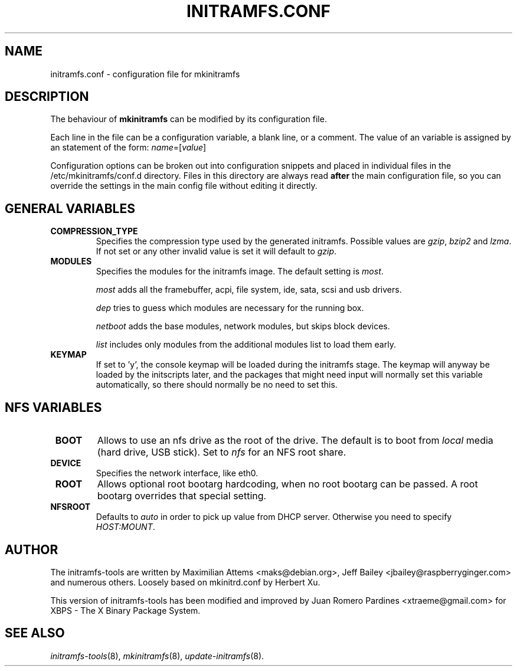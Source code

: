 .TH INITRAMFS.CONF 5  "2010/02/20" "Linux" "initramfs.conf manual"

.SH NAME
initramfs.conf \- configuration file for mkinitramfs

.SH DESCRIPTION
The behaviour of
.B mkinitramfs
can be modified by its configuration file.

Each line in the file can be a configuration variable, a blank line,
or a comment. The value of an variable is assigned by an statement
of the form: \fIname\fP=[\fIvalue\fP]

Configuration options can be broken out into configuration snippets and
placed in individual files in the /etc/mkinitramfs/conf.d directory.  Files
in this directory are always read \fBafter\fP the main configuration file,
so you can override the settings in the main config file without editing it
directly.

.SH GENERAL VARIABLES
.TP
\fB COMPRESSION_TYPE
Specifies the compression type used by the generated initramfs. Possible
values are \fIgzip\fP, \fIbzip2\fP and \fIlzma\fP. If not set or any other
invalid value is set it will default to \fIgzip\fP.

.TP
\fB MODULES
Specifies the modules for the initramfs image.
The default setting is \fImost\fP.

\fImost\fP adds all the framebuffer, acpi, file system, ide, sata, scsi and usb drivers.

\fIdep\fP tries to guess which modules are necessary for the running box.

\fInetboot\fP adds the base modules, network modules, but skips block devices.

\fIlist\fP includes only modules from the additional modules list to load them
early.

.TP
\fB KEYMAP
If set to 'y', the console keymap will be loaded during the initramfs stage.
The keymap will anyway be loaded by the initscripts later, and the packages
that might need input will normally set this variable automatically, so there
should normally be no need to set this.

.SH NFS VARIABLES
.TP
\fB BOOT
Allows to use an nfs drive as the root of the drive.
The default is to boot from \fIlocal\fP media (hard drive, USB stick).
Set to \fInfs\fP for an NFS root share.

.TP
\fB DEVICE
Specifies the network interface, like eth0.

.TP
\fB ROOT
Allows optional root bootarg hardcoding, when no root bootarg can be passed.
A root bootarg overrides that special setting.

.TP
\fB NFSROOT
Defaults to \fIauto\fP in order to pick up value from DHCP server.
Otherwise you need to specify \fIHOST:MOUNT\fP.


.SH AUTHOR
The initramfs-tools are written by Maximilian Attems <maks@debian.org>,
Jeff Bailey <jbailey@raspberryginger.com> and numerous others.
Loosely based on mkinitrd.conf by Herbert Xu.

This version of initramfs-tools has been modified and improved by
Juan Romero Pardines <xtraeme@gmail.com> for XBPS - The X Binary
Package System.

.SH SEE ALSO
.BR
.IR initramfs-tools (8),
.IR mkinitramfs (8),
.IR update-initramfs (8).
